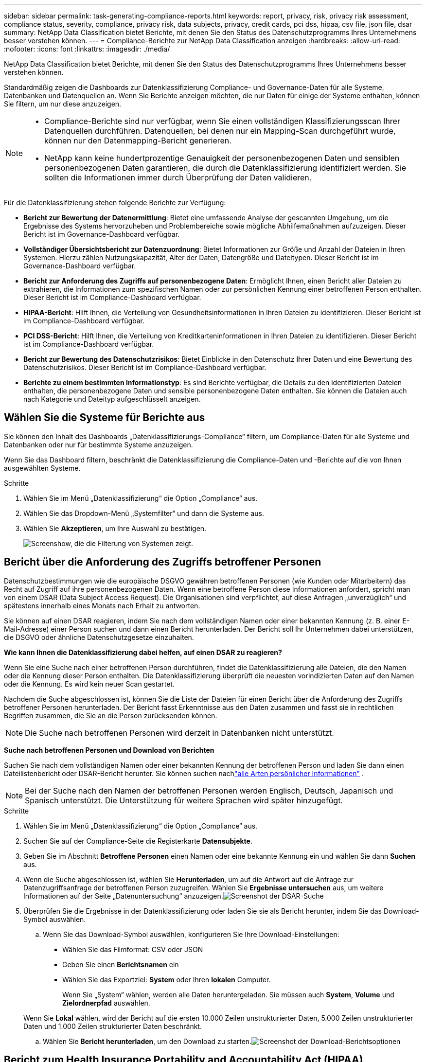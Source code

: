 ---
sidebar: sidebar 
permalink: task-generating-compliance-reports.html 
keywords: report, privacy, risk, privacy risk assessment, compliance status, severity, compliance, privacy risk, data subjects, privacy, credit cards, pci dss, hipaa, csv file, json file, dsar 
summary: NetApp Data Classification bietet Berichte, mit denen Sie den Status des Datenschutzprogramms Ihres Unternehmens besser verstehen können. 
---
= Compliance-Berichte zur NetApp Data Classification anzeigen
:hardbreaks:
:allow-uri-read: 
:nofooter: 
:icons: font
:linkattrs: 
:imagesdir: ./media/


[role="lead"]
NetApp Data Classification bietet Berichte, mit denen Sie den Status des Datenschutzprogramms Ihres Unternehmens besser verstehen können.

Standardmäßig zeigen die Dashboards zur Datenklassifizierung Compliance- und Governance-Daten für alle Systeme, Datenbanken und Datenquellen an.  Wenn Sie Berichte anzeigen möchten, die nur Daten für einige der Systeme enthalten, können Sie filtern, um nur diese anzuzeigen.

[NOTE]
====
* Compliance-Berichte sind nur verfügbar, wenn Sie einen vollständigen Klassifizierungsscan Ihrer Datenquellen durchführen.  Datenquellen, bei denen nur ein Mapping-Scan durchgeführt wurde, können nur den Datenmapping-Bericht generieren.
* NetApp kann keine hundertprozentige Genauigkeit der personenbezogenen Daten und sensiblen personenbezogenen Daten garantieren, die durch die Datenklassifizierung identifiziert werden.  Sie sollten die Informationen immer durch Überprüfung der Daten validieren.


====
Für die Datenklassifizierung stehen folgende Berichte zur Verfügung:

* *Bericht zur Bewertung der Datenermittlung*: Bietet eine umfassende Analyse der gescannten Umgebung, um die Ergebnisse des Systems hervorzuheben und Problembereiche sowie mögliche Abhilfemaßnahmen aufzuzeigen.  Dieser Bericht ist im Governance-Dashboard verfügbar.
* *Vollständiger Übersichtsbericht zur Datenzuordnung*: Bietet Informationen zur Größe und Anzahl der Dateien in Ihren Systemen. Hierzu zählen Nutzungskapazität, Alter der Daten, Datengröße und Dateitypen.  Dieser Bericht ist im Governance-Dashboard verfügbar.
* *Bericht zur Anforderung des Zugriffs auf personenbezogene Daten*: Ermöglicht Ihnen, einen Bericht aller Dateien zu extrahieren, die Informationen zum spezifischen Namen oder zur persönlichen Kennung einer betroffenen Person enthalten. Dieser Bericht ist im Compliance-Dashboard verfügbar.
* *HIPAA-Bericht*: Hilft Ihnen, die Verteilung von Gesundheitsinformationen in Ihren Dateien zu identifizieren. Dieser Bericht ist im Compliance-Dashboard verfügbar.
* *PCI DSS-Bericht*: Hilft Ihnen, die Verteilung von Kreditkarteninformationen in Ihren Dateien zu identifizieren. Dieser Bericht ist im Compliance-Dashboard verfügbar.
* *Bericht zur Bewertung des Datenschutzrisikos*: Bietet Einblicke in den Datenschutz Ihrer Daten und eine Bewertung des Datenschutzrisikos.  Dieser Bericht ist im Compliance-Dashboard verfügbar.
* *Berichte zu einem bestimmten Informationstyp*: Es sind Berichte verfügbar, die Details zu den identifizierten Dateien enthalten, die personenbezogene Daten und sensible personenbezogene Daten enthalten.  Sie können die Dateien auch nach Kategorie und Dateityp aufgeschlüsselt anzeigen.




== Wählen Sie die Systeme für Berichte aus

Sie können den Inhalt des Dashboards „Datenklassifizierungs-Compliance“ filtern, um Compliance-Daten für alle Systeme und Datenbanken oder nur für bestimmte Systeme anzuzeigen.

Wenn Sie das Dashboard filtern, beschränkt die Datenklassifizierung die Compliance-Daten und -Berichte auf die von Ihnen ausgewählten Systeme.

.Schritte
. Wählen Sie im Menü „Datenklassifizierung“ die Option „Compliance“ aus.
. Wählen Sie das Dropdown-Menü „Systemfilter“ und dann die Systeme aus.
. Wählen Sie **Akzeptieren**, um Ihre Auswahl zu bestätigen.
+
image:screenshot-report-filter.png["Screenshow, die die Filterung von Systemen zeigt."]





== Bericht über die Anforderung des Zugriffs betroffener Personen

Datenschutzbestimmungen wie die europäische DSGVO gewähren betroffenen Personen (wie Kunden oder Mitarbeitern) das Recht auf Zugriff auf ihre personenbezogenen Daten.  Wenn eine betroffene Person diese Informationen anfordert, spricht man von einem DSAR (Data Subject Access Request).  Die Organisationen sind verpflichtet, auf diese Anfragen „unverzüglich“ und spätestens innerhalb eines Monats nach Erhalt zu antworten.

Sie können auf einen DSAR reagieren, indem Sie nach dem vollständigen Namen oder einer bekannten Kennung (z. B. einer E-Mail-Adresse) einer Person suchen und dann einen Bericht herunterladen.  Der Bericht soll Ihr Unternehmen dabei unterstützen, die DSGVO oder ähnliche Datenschutzgesetze einzuhalten.

*Wie kann Ihnen die Datenklassifizierung dabei helfen, auf einen DSAR zu reagieren?*

Wenn Sie eine Suche nach einer betroffenen Person durchführen, findet die Datenklassifizierung alle Dateien, die den Namen oder die Kennung dieser Person enthalten.  Die Datenklassifizierung überprüft die neuesten vorindizierten Daten auf den Namen oder die Kennung.  Es wird kein neuer Scan gestartet.

Nachdem die Suche abgeschlossen ist, können Sie die Liste der Dateien für einen Bericht über die Anforderung des Zugriffs betroffener Personen herunterladen.  Der Bericht fasst Erkenntnisse aus den Daten zusammen und fasst sie in rechtlichen Begriffen zusammen, die Sie an die Person zurücksenden können.


NOTE: Die Suche nach betroffenen Personen wird derzeit in Datenbanken nicht unterstützt.

*Suche nach betroffenen Personen und Download von Berichten*

Suchen Sie nach dem vollständigen Namen oder einer bekannten Kennung der betroffenen Person und laden Sie dann einen Dateilistenbericht oder DSAR-Bericht herunter.  Sie können suchen nachlink:reference-private-data-categories.html#types-of-personal-data["alle Arten persönlicher Informationen"] .


NOTE: Bei der Suche nach den Namen der betroffenen Personen werden Englisch, Deutsch, Japanisch und Spanisch unterstützt.  Die Unterstützung für weitere Sprachen wird später hinzugefügt.

.Schritte
. Wählen Sie im Menü „Datenklassifizierung“ die Option „Compliance“ aus.
. Suchen Sie auf der Compliance-Seite die Registerkarte **Datensubjekte**.
. Geben Sie im Abschnitt *Betroffene Personen* einen Namen oder eine bekannte Kennung ein und wählen Sie dann **Suchen** aus.
. Wenn die Suche abgeschlossen ist, wählen Sie **Herunterladen**, um auf die Antwort auf die Anfrage zur Datenzugriffsanfrage der betroffenen Person zuzugreifen.  Wählen Sie **Ergebnisse untersuchen** aus, um weitere Informationen auf der Seite „Datenuntersuchung“ anzuzeigen.image:screenshot-data-subject-john-doe.png["Screenshot der DSAR-Suche"]
. Überprüfen Sie die Ergebnisse in der Datenklassifizierung oder laden Sie sie als Bericht herunter, indem Sie das Download-Symbol auswählen.
+
.. Wenn Sie das Download-Symbol auswählen, konfigurieren Sie Ihre Download-Einstellungen:
+
*** Wählen Sie das Filmformat: CSV oder JSON
*** Geben Sie einen *Berichtsnamen* ein
*** Wählen Sie das Exportziel: *System* oder Ihren *lokalen* Computer.
+
Wenn Sie „System“ wählen, werden alle Daten heruntergeladen.  Sie müssen auch *System*, *Volume* und *Zielordnerpfad* auswählen.

+
Wenn Sie *Lokal* wählen, wird der Bericht auf die ersten 10.000 Zeilen unstrukturierter Daten, 5.000 Zeilen unstrukturierter Daten und 1.000 Zeilen strukturierter Daten beschränkt.



.. Wählen Sie **Bericht herunterladen**, um den Download zu starten.image:screenshot-download-report.png["Screenshot der Download-Berichtsoptionen"]






== Bericht zum Health Insurance Portability and Accountability Act (HIPAA)

Der Bericht zum Health Insurance Portability and Accountability Act (HIPAA) kann Ihnen dabei helfen, Dateien mit Gesundheitsinformationen zu identifizieren.  Es soll Ihr Unternehmen dabei unterstützen, die HIPAA-Datenschutzgesetze einzuhalten.  Die Datenklassifizierung sucht unter anderem nach folgenden Informationen:

* Gesundheitsreferenzmuster
* ICD-10-CM Medizinischer Code
* ICD-9-CM Medizinischer Code
* HR – Kategorie Gesundheit
* Kategorie „Gesundheitsanwendungsdaten“


Der Bericht enthält die folgenden Informationen:

* Übersicht: In wie vielen Dateien sind Gesundheitsinformationen enthalten und in welchen Systemen.
* Verschlüsselung: Der Prozentsatz der Dateien mit Gesundheitsinformationen, die sich auf verschlüsselten oder unverschlüsselten Systemen befinden.  Diese Informationen gelten speziell für Cloud Volumes ONTAP.
* Ransomware-Schutz: Der Prozentsatz der Dateien mit Gesundheitsinformationen, die sich auf Systemen befinden, auf denen der Ransomware-Schutz aktiviert ist oder nicht.  Diese Informationen gelten speziell für Cloud Volumes ONTAP.
* Aufbewahrung: Der Zeitraum, in dem die Dateien zuletzt geändert wurden.  Dies ist hilfreich, da Sie Gesundheitsinformationen nicht länger aufbewahren sollten, als Sie für deren Verarbeitung benötigen.
* Verteilung von Gesundheitsinformationen: Die Systeme, auf denen die Gesundheitsinformationen gefunden wurden, und ob Verschlüsselung und Ransomware-Schutz aktiviert sind.


*HIPAA-Bericht erstellen*

Gehen Sie zur Registerkarte „Compliance“, um den Bericht zu erstellen.

.Schritte
. Wählen Sie im Menü „Datenklassifizierung“ die Option „Compliance“ aus.
. Suchen Sie den **Berichtsbereich**.  Wählen Sie das Download-Symbol neben *HIPAA-Bericht*.
+
image:screenshot-report-options.png["Screenshot der Berichtsoptionen auf der Compliance-Seite."]



.Ergebnis
Die Datenklassifizierung generiert einen PDF-Bericht.



== Bericht zum Payment Card Industry Data Security Standard (PCI DSS)

Mithilfe des Berichts zum Payment Card Industry Data Security Standard (PCI DSS) können Sie die Verteilung von Kreditkarteninformationen in Ihren Dateien ermitteln.

Der Bericht enthält die folgenden Informationen:

* Übersicht: In wie vielen Dateien sind Kreditkarteninformationen enthalten und in welchen Systemen.
* Verschlüsselung: Der Prozentsatz der Dateien mit Kreditkarteninformationen, die sich auf verschlüsselten oder unverschlüsselten Systemen befinden.  Diese Informationen gelten speziell für Cloud Volumes ONTAP.
* Ransomware-Schutz: Der Prozentsatz der Dateien mit Kreditkarteninformationen, die sich auf Systemen befinden, auf denen der Ransomware-Schutz aktiviert ist oder nicht.  Diese Informationen gelten speziell für Cloud Volumes ONTAP.
* Aufbewahrung: Der Zeitraum, in dem die Dateien zuletzt geändert wurden.  Dies ist hilfreich, da Sie Kreditkarteninformationen nicht länger aufbewahren sollten, als Sie für die Verarbeitung benötigen.
* Verbreitung von Kreditkarteninformationen: Die Systeme, auf denen die Kreditkarteninformationen gefunden wurden, und ob Verschlüsselung und Ransomware-Schutz aktiviert sind.


*PCI DSS-Bericht erstellen*

Gehen Sie zur Registerkarte „Compliance“, um den Bericht zu erstellen.

.Schritte
. Wählen Sie im Menü „Datenklassifizierung“ die Option „Compliance“ aus.
. Suchen Sie den **Berichtsbereich**.  Wählen Sie das Download-Symbol neben *PCI DSS-Bericht*.
+
image:screenshot-report-options.png["Screenshot der Berichtsoptionen auf der Compliance-Seite."]



.Ergebnis
Die Datenklassifizierung generiert einen PDF-Bericht, den Sie überprüfen und bei Bedarf an andere Gruppen senden können.



== Bericht zur Bewertung des Datenschutzrisikos

Der Bericht zur Bewertung des Datenschutzrisikos bietet einen Überblick über den Datenschutzrisikostatus Ihres Unternehmens, wie es Datenschutzbestimmungen wie die DSGVO und das CCPA vorschreiben.

Der Bericht enthält die folgenden Informationen:

* Compliance-Status: Ein Schweregrad und die Verteilung der Daten, unabhängig davon, ob es sich um nicht vertrauliche, persönliche oder vertrauliche persönliche Daten handelt.
* Bewertungsübersicht: Eine Aufschlüsselung der gefundenen Arten personenbezogener Daten sowie der Datenkategorien.
* Betroffene Personen dieser Bewertung: Die Anzahl der Personen nach Standort, für die nationale Kennungen gefunden wurden.


*Bericht zur Datenschutzrisikobewertung erstellen*

Gehen Sie zur Registerkarte „Compliance“, um den Bericht zu erstellen.

.Schritte
. Wählen Sie im Menü „Datenklassifizierung“ die Option „Compliance“ aus.
. Suchen Sie den **Berichtsbereich**.  Wählen Sie das Download-Symbol neben *Bericht zur Bewertung des Datenschutzrisikos*.
+
image:screenshot-report-options.png["Screenshot der Berichtsoptionen auf der Compliance-Seite."]



.Ergebnis
Die Datenklassifizierung generiert einen PDF-Bericht, den Sie überprüfen und bei Bedarf an andere Gruppen senden können.

*Schweregrad*

Die Datenklassifizierung berechnet den Schweregrad für den Bericht zur Bewertung des Datenschutzrisikos auf der Grundlage von drei Variablen:

* Der Prozentsatz personenbezogener Daten an allen Daten.
* Der Prozentsatz sensibler personenbezogener Daten an allen Daten.
* Der Prozentsatz der Dateien, die betroffene Personen enthalten, wird durch nationale Kennungen wie Personalausweise, Sozialversicherungsnummern und Steuernummern bestimmt.


Die zur Ermittlung der Punktzahl verwendete Logik lautet wie folgt:

[cols="27,73"]
|===
| Schweregrad | Logik 


| 0 | Alle drei Variablen sind genau 0 % 


| 1 | Eine der Variablen ist größer als 0 % 


| 2 | Eine der Variablen ist größer als 3 % 


| 3 | Zwei der Variablen sind größer als 3 % 


| 4 | Drei der Variablen sind größer als 3 % 


| 5 | Eine der Variablen ist größer als 6 % 


| 6 | Zwei der Variablen sind größer als 6 % 


| 7 | Drei der Variablen sind größer als 6 % 


| 8 | Eine der Variablen ist größer als 15 % 


| 9 | Zwei der Variablen sind größer als 15 % 


| 10 | Drei der Variablen sind größer als 15 % 
|===